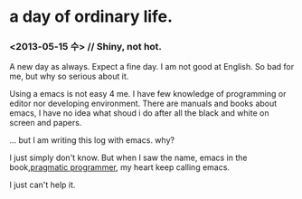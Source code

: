 * a day of ordinary life.
***  <2013-05-15 수> // Shiny, not hot.

 A new day as always.  Expect a fine day. I am not good at English. So bad for me, but why so serious about it.

Using a emacs is not easy 4 me. I have few knowledge of programming or editor nor developing environment. There are manuals and books about emacs, I have no idea what shoud i do after all the black and white on screen and papers.


... but I am writing this log with emacs. why?

I just simply don't know. But when I saw the name, emacs in the book,[[http://pragprog.com/book/tpp/the-pragmatic-programmer][pragmatic programmer]], my heart keep calling emacs. 

I just can't help it.


